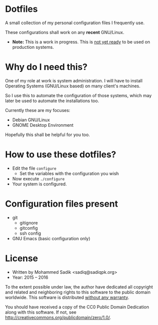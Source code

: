 * *Dotfiles*
  A small collection of my personal configuration files I frequently use.
  
  These configurations shall work on any *recent* GNU/Linux.
  - *Note:* This is a work in progress. This is _not yet ready_ to
    be used on production systems.

* Why do I need this?
  
  One of my role at work is system administration. I will have
  to install Operating Systems (GNU/Linux based) on many client's
  machines.

  So I use this to automate the configuration of those systems,
  which may later be used to automate the installations too.

  Currently these are my focuses:
  - Debian GNU/Linux
  - GNOME Desktop Environment

  Hopefully this shall be helpful for you too.

* How to use these dotfiles?

  - Edit the file =configure=
    - Set the variables with the configuration you wish
  - Now execute =./configure=
  - Your system is configured.

* Configuration files present
  - git
    - gitignore
    - gitconfig
    - ssh config
  - GNU Emacs (basic configuration only)

* License
  - Written by Mohammed Sadik <sadiq@sadiqpk.org>
  - Year: 2015 -- 2016
  
  To the extent possible under law, the author have dedicated all copyright
  and related and neighboring rights to this software to the public domain
  worldwide. This software is distributed _without any warranty_.
  
  You should have received a copy of the CC0 Public Domain Dedication along
  with this software. If not, see
  [[http://creativecommons.org/publicdomain/zero/1.0/]].
